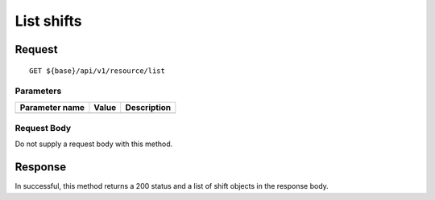 ===========
List shifts
===========

Request
=======
::

  GET ${base}/api/v1/resource/list

Parameters
----------

============== ========= =====================================================
Parameter name Value     Description
============== ========= =====================================================
============== ========= =====================================================

Request Body
------------
Do not supply a request body with this method.

Response
========
In successful, this method returns a 200 status and a list of shift objects in the response body.
